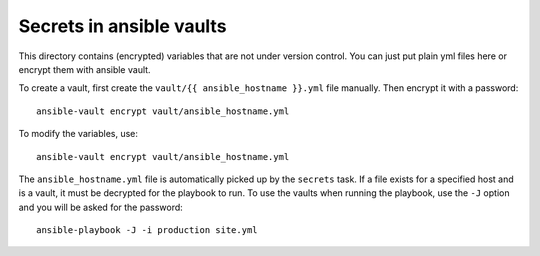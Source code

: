 Secrets in ansible vaults
=========================
This directory contains (encrypted) variables that are not under version control.
You can just put plain yml files here or encrypt them with ansible vault.

To create a vault, first create the ``vault/{{ ansible_hostname }}.yml``
file manually. Then encrypt it with a password::

    ansible-vault encrypt vault/ansible_hostname.yml

To modify the variables, use::

    ansible-vault encrypt vault/ansible_hostname.yml

The ``ansible_hostname.yml`` file is automatically picked up by the ``secrets``
task. If a file exists for a specified host and is a vault, it must be decrypted
for the playbook to run. To use the vaults when running the playbook, use the ``-J``
option and you will be asked for the password::

    ansible-playbook -J -i production site.yml
